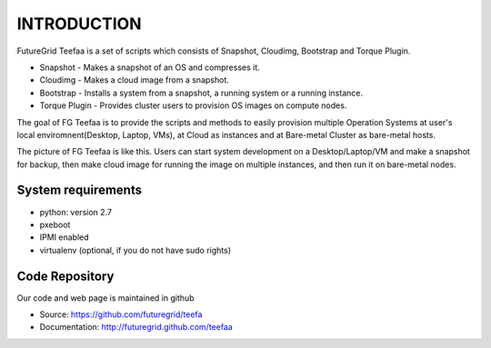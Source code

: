 INTRODUCTION
============

FutureGrid Teefaa is a set of scripts which consists of Snapshot,
Cloudimg, Bootstrap and Torque Plugin.

* Snapshot - Makes a snapshot of an OS and compresses it.
* Cloudimg - Makes a cloud image from a snapshot.
* Bootstrap - Installs a system from a snapshot, a running system or a running instance.
* Torque Plugin - Provides cluster users to provision OS images on compute nodes.

The goal of FG Teefaa is to provide the scripts and methods to easily provision multiple 
Operation Systems at user's local enviromnent(Desktop, Laptop, VMs), at Cloud as instances and at 
Bare-metal Cluster as bare-metal hosts. 

The picture of FG Teefaa is like this. Users can start system development on 
a Desktop/Laptop/VM and make a snapshot for backup, then make cloud image for 
running the image on multiple instances, and then run it on bare-metal nodes.
 
System requirements
------------------

* python: version 2.7
* pxeboot
* IPMI enabled
* virtualenv (optional, if you do not have sudo rights)

Code Repository
---------------

Our code and web page is maintained in github

* Source: https://github.com/futuregrid/teefa
* Documentation: http://futuregrid.github.com/teefaa



